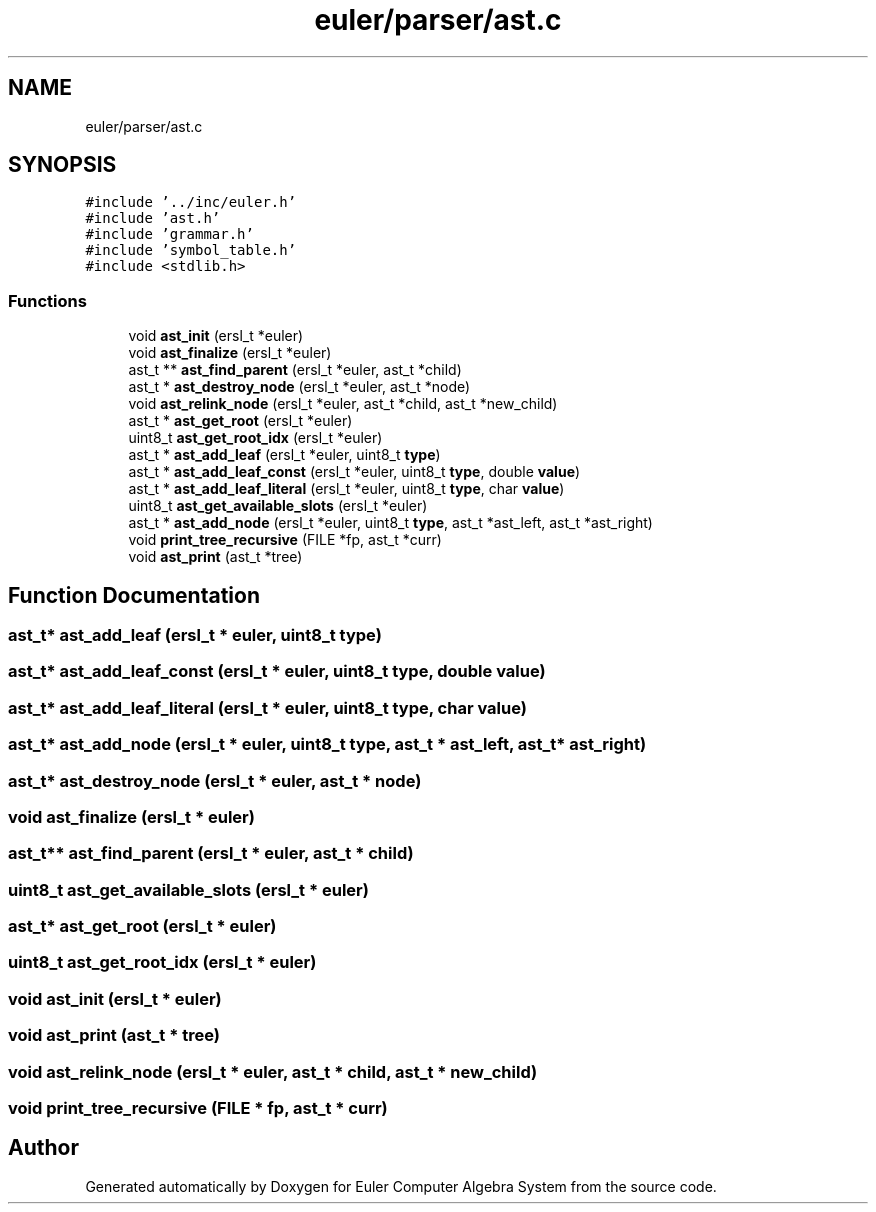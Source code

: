 .TH "euler/parser/ast.c" 3 "Thu Feb 13 2020" "Euler Computer Algebra System" \" -*- nroff -*-
.ad l
.nh
.SH NAME
euler/parser/ast.c
.SH SYNOPSIS
.br
.PP
\fC#include '\&.\&./inc/euler\&.h'\fP
.br
\fC#include 'ast\&.h'\fP
.br
\fC#include 'grammar\&.h'\fP
.br
\fC#include 'symbol_table\&.h'\fP
.br
\fC#include <stdlib\&.h>\fP
.br

.SS "Functions"

.in +1c
.ti -1c
.RI "void \fBast_init\fP (ersl_t *euler)"
.br
.ti -1c
.RI "void \fBast_finalize\fP (ersl_t *euler)"
.br
.ti -1c
.RI "ast_t ** \fBast_find_parent\fP (ersl_t *euler, ast_t *child)"
.br
.ti -1c
.RI "ast_t * \fBast_destroy_node\fP (ersl_t *euler, ast_t *node)"
.br
.ti -1c
.RI "void \fBast_relink_node\fP (ersl_t *euler, ast_t *child, ast_t *new_child)"
.br
.ti -1c
.RI "ast_t * \fBast_get_root\fP (ersl_t *euler)"
.br
.ti -1c
.RI "uint8_t \fBast_get_root_idx\fP (ersl_t *euler)"
.br
.ti -1c
.RI "ast_t * \fBast_add_leaf\fP (ersl_t *euler, uint8_t \fBtype\fP)"
.br
.ti -1c
.RI "ast_t * \fBast_add_leaf_const\fP (ersl_t *euler, uint8_t \fBtype\fP, double \fBvalue\fP)"
.br
.ti -1c
.RI "ast_t * \fBast_add_leaf_literal\fP (ersl_t *euler, uint8_t \fBtype\fP, char \fBvalue\fP)"
.br
.ti -1c
.RI "uint8_t \fBast_get_available_slots\fP (ersl_t *euler)"
.br
.ti -1c
.RI "ast_t * \fBast_add_node\fP (ersl_t *euler, uint8_t \fBtype\fP, ast_t *ast_left, ast_t *ast_right)"
.br
.ti -1c
.RI "void \fBprint_tree_recursive\fP (FILE *fp, ast_t *curr)"
.br
.ti -1c
.RI "void \fBast_print\fP (ast_t *tree)"
.br
.in -1c
.SH "Function Documentation"
.PP 
.SS "ast_t* ast_add_leaf (ersl_t * euler, uint8_t type)"

.SS "ast_t* ast_add_leaf_const (ersl_t * euler, uint8_t type, double value)"

.SS "ast_t* ast_add_leaf_literal (ersl_t * euler, uint8_t type, char value)"

.SS "ast_t* ast_add_node (ersl_t * euler, uint8_t type, ast_t * ast_left, ast_t * ast_right)"

.SS "ast_t* ast_destroy_node (ersl_t * euler, ast_t * node)"

.SS "void ast_finalize (ersl_t * euler)"

.SS "ast_t** ast_find_parent (ersl_t * euler, ast_t * child)"

.SS "uint8_t ast_get_available_slots (ersl_t * euler)"

.SS "ast_t* ast_get_root (ersl_t * euler)"

.SS "uint8_t ast_get_root_idx (ersl_t * euler)"

.SS "void ast_init (ersl_t * euler)"

.SS "void ast_print (ast_t * tree)"

.SS "void ast_relink_node (ersl_t * euler, ast_t * child, ast_t * new_child)"

.SS "void print_tree_recursive (FILE * fp, ast_t * curr)"

.SH "Author"
.PP 
Generated automatically by Doxygen for Euler Computer Algebra System from the source code\&.
